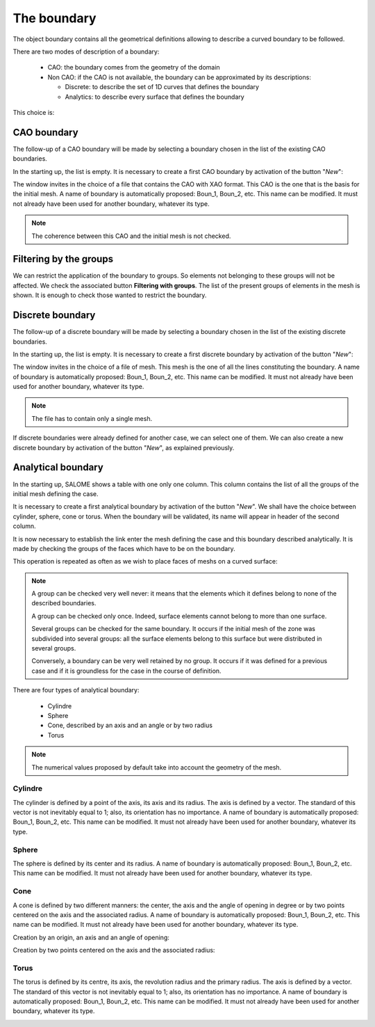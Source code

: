 .. _homard_create_boundary:

The boundary
############
.. index:: single: boundary
.. index:: single: frontière
.. index:: single: CAO

The object boundary contains all the geometrical definitions allowing to describe a curved boundary to be followed.

There are two modes of description of a boundary:

  - CAO: the boundary comes from the geometry of the domain
  - Non CAO: if the CAO is not available, the boundary can be approximated by its descriptions:

    * Discrete: to describe the set of 1D curves that defines the boundary
    * Analytics: to describe every surface that defines the boundary

This choice is:

.. image:: ../images/create_boundary_1.png
   :align: center

.. _homard_create_boundary_CAO:

CAO boundary
************

The follow-up of a CAO boundary will be made by selecting a boundary chosen in the list of the existing CAO boundaries.

In the starting up, the list is empty. It is necessary to create a first CAO boundary by activation of the button "*New*":

.. image:: ../images/create_boundary_cao_1.png
   :align: center

The window invites in the choice of a file that contains the CAO with XAO format. This CAO is the one that is the basis for the initial mesh. A name of boundary is automatically proposed: Boun_1, Boun_2, etc. This name can be modified. It must not already have been used for another boundary, whatever its type.

.. image:: ../images/create_boundary_cao_2.png
   :align: center

.. note::
  The coherence between this CAO and the initial mesh is not checked.

Filtering by the groups
***********************
.. index:: single: group

We can restrict the application of the boundary to groups. So elements not belonging to these groups will not be affected. We check the associated button **Filtering with groups**. The list of the present groups of elements in the mesh is shown. It is enough to check those wanted to restrict the boundary.

.. image:: ../images/adaptation_with_homard_boundary_groups.png
   :align: center

.. _homard_create_boundary_Di:

Discrete boundary
*****************

The follow-up of a discrete boundary will be made by selecting a boundary chosen in the list of the existing discrete boundaries.

In the starting up, the list is empty. It is necessary to create a first discrete boundary by activation of the button "*New*":

.. image:: ../images/create_boundary_di_1.png
   :align: center

The window invites in the choice of a file of mesh. This mesh is the one of all the lines constituting the boundary. A name of boundary is automatically proposed: Boun_1, Boun_2, etc. This name can be modified. It must not already have been used for another boundary, whatever its type.

.. image:: ../images/create_boundary_di_2.png
   :align: center

.. note::
  The file has to contain only a single mesh.

If discrete boundaries were already defined for another case, we can select one of them. We can also create a new discrete boundary by activation of the button "*New*", as explained previously.

.. image:: ../images/create_boundary_di_3.png
   :align: center



.. _homard_create_boundary_An:

Analytical boundary
*******************
In the starting up, SALOME shows a table with one only one column. This column contains the list of all the groups of the initial mesh defining the case.

.. image:: ../images/create_boundary_an_1.png
   :align: center

It is necessary to create a first analytical boundary by activation of the button "*New*". We shall have the choice between cylinder, sphere, cone or torus. When the boundary will be validated, its name will appear in header of the second column.

.. image:: ../images/create_boundary_an_2.png
   :align: center

It is now necessary to establish the link enter the mesh defining the case and this boundary described analytically. It is made by checking the groups of the faces which have to be on the boundary.

.. image:: ../images/create_boundary_an_3.png
   :align: center

This operation is repeated as often as we wish to place faces of meshs on a curved surface:

.. image:: ../images/create_boundary_an_4.png
   :align: center

.. note::

  A group can be checked very well never: it means that the elements which it defines belong to none of the described boundaries.

  A group can be checked only once. Indeed, surface elements cannot belong to more than one surface.

  Several groups can be checked for the same boundary. It occurs if the initial mesh of the zone was subdivided into several groups: all the surface elements belong to this surface but were distributed in several groups.

  Conversely, a boundary can be very well retained by no group. It occurs if it was defined for a previous case and if it is groundless for the case in the course of definition.


There are four types of analytical boundary:

  - Cylindre
  - Sphere
  - Cone, described by an axis and an angle or by two radius
  - Torus

.. note::
  The numerical values proposed by default take into account the geometry of the mesh.


Cylindre
========
.. index:: single: cylindre

The cylinder is defined by a point of the axis, its axis and its radius. The axis is defined by a vector. The standard of this vector is not inevitably equal to 1; also, its orientation has no importance. A name of boundary is automatically proposed: Boun_1, Boun_2, etc. This name can be modified. It must not already have been used for another boundary, whatever its type.

.. image:: ../images/create_boundary_an_cy.png
   :align: center

Sphere
======
.. index:: single: sphere

The sphere is defined by its center and its radius. A name of boundary is automatically proposed: Boun_1, Boun_2, etc. This name can be modified. It must not already have been used for another boundary, whatever its type.

.. image:: ../images/create_boundary_an_sp.png
   :align: center

Cone
====
.. index:: single: cone

A cone is defined by two different manners: the center, the axis and the angle of opening in degree or by two points centered on the axis and the associated radius. A name of boundary is automatically proposed: Boun_1, Boun_2, etc. This name can be modified. It must not already have been used for another boundary, whatever its type.

Creation by an origin, an axis and an angle of opening:

.. image:: ../images/create_boundary_an_co_1.png
   :align: center

Creation by two points centered on the axis and the associated radius:

.. image:: ../images/create_boundary_an_co_2.png
   :align: center

.. index:: single: object browser

Torus
=====
.. index:: single: torus

The torus is defined by its centre, its axis, the revolution radius and the primary radius. The axis is defined by a vector. The standard of this vector is not inevitably equal to 1; also, its orientation has no importance. A name of boundary is automatically proposed: Boun_1, Boun_2, etc. This name can be modified. It must not already have been used for another boundary, whatever its type.

.. image:: ../images/create_boundary_an_to.png
   :align: center
